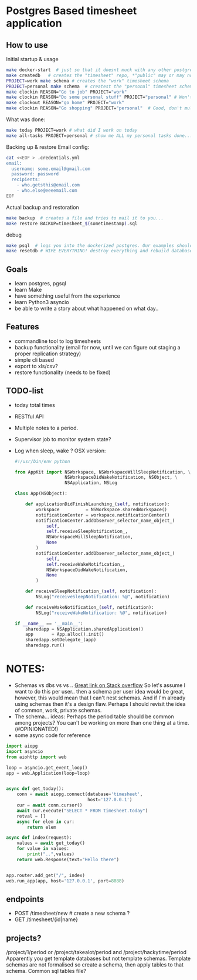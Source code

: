 * Postgres Based timesheet application
** How to use
   Initial startup & usage
   #+BEGIN_SRC bash
   make docker-start  # just so that it doesnt muck with any other postgresql's
   make createdb   # creates the "timesheet" repo, *"public" may or may not be deleted*
   PROJECT=work make schema # creates the "work" timesheet schema
   PROJECT=personal make schema  # createst the "personal" timesheet schema
   make clockin REASON="Go to job" PROJECT="work"
   make clockin REASON="Do some personal stuff" PROJECT="personal" # Won't work! you're still clocked into work!
   make clockout REASON="go home" PROJECT="work"
   make clockin REASON="Go shopping" PROJECT="personal"  # Good, don't mulitask, it's bad for you.
   #+END_SRC
   
   What was done:
   #+BEGIN_SRC bash
   make today PROJECT=work # what did I work on today
   make all-tasks PROJECT=personal # show me ALL my personal tasks done...
   #+END_SRC
   
   Backing up & restore
   Email config:
   #+BEGIN_SRC bash
     cat <<EOF > .credentials.yml
     email:
       username: some.email@gmail.com
       password: password
       recipients:
         - who.getsthis@email.com
         - who.else@eeeemail.com
     EOF
   #+END_SRC
   Actual backup and restoration
   #+BEGIN_SRC bash
   make backup  # creates a file and tries to mail it to you...
   make restore BACKUP=timesheet_$(sometimestamp).sql
   #+END_SRC
   
   debug
   #+BEGIN_SRC bash
   make psql  # logs you into the dockerized postgres. Our examples should have three schemas "work", "personal" and "common"
   make resetdb # WIPE EVERYTHING! destroy everything and rebuild database (no schemas)
   #+END_SRC

** Goals
   - learn postgres, pgsql
   - learn Make
   - have something useful from the experience
   - learn Python3 asyncio
   - be able to write a story about what happened on what day.. 
** Features
   - commandline tool to log timesheets
   - backup functionality (email for now, until we can figure out staging a proper replication strategy)
   - simple cli based
   - export to xls/csv?
   - restore functionality (needs to be fixed)
** TODO-list
   - today total times
   - RESTful API
   - Multiple notes to a period.
   - Supervisor job to monitor system state?
   - Log when sleep, wake ? OSX version:
     #+BEGIN_SRC python
       #!/usr/bin/env python

       from AppKit import NSWorkspace, NSWorkspaceWillSleepNotification, \
                          NSWorkspaceDidWakeNotification, NSObject, \
                          NSApplication, NSLog

       class App(NSObject):

           def applicationDidFinishLaunching_(self, notification):
               workspace          = NSWorkspace.sharedWorkspace()
               notificationCenter = workspace.notificationCenter()
               notificationCenter.addObserver_selector_name_object_(
                   self,
                   self.receiveSleepNotification_,
                   NSWorkspaceWillSleepNotification,
                   None
               )
               notificationCenter.addObserver_selector_name_object_(
                   self,
                   self.receiveWakeNotification_,
                   NSWorkspaceDidWakeNotification,
                   None
               )

           def receiveSleepNotification_(self, notification):
               NSLog("receiveSleepNotification: %@", notification)

           def receiveWakeNotification_(self, notification):
               NSLog("receiveWakeNotification: %@", notification)

       if __name__ == '__main__':
           sharedapp = NSApplication.sharedApplication()
           app       = App.alloc().init()
           sharedapp.setDelegate_(app)
           sharedapp.run()

    #+END_SRC
* NOTES:
  - Schemas vs dbs vs vs ..
    [[http://stackoverflow.com/questions/5678902/postgresql-schemas-usage-scenario-case][Great link on Stack overflow]]
    So let's assume I want to do this per user.. then a schema per user idea would be great, however, this would mean that I can't nest schemas. And if I'm already using schemas then it's a design flaw. Perhaps I should revisit the idea of common, work, private schemas.
  - The schema... ideas:
    Perhaps the period table should be common among projects? You can't be working on more than one thing at a time.(#OPINIONATED!)
  - some async code for reference
  #+BEGIN_SRC python
    import aiopg
    import asyncio
    from aiohttp import web

    loop = asyncio.get_event_loop()
    app = web.Application(loop=loop)


    async def get_today():
        conn = await aiopg.connect(database='timesheet',
                                   host='127.0.0.1')
        cur = await conn.cursor()
        await cur.execute("SELECT * FROM timesheet.today")
        retval = []
        async for elem in cur:
            return elem

    async def index(request):
        values = await get_today()
        for value in values:
            print("..",values)
        return web.Response(text="Hello there")


    app.router.add_get("/", index)
    web.run_app(app, host='127.0.0.1', port=8088)

  #+END_SRC

** endpoints
   - POST /timesheet/new  # create a new schema ?
   - GET /timesheet/{id|name}
** projects?
   /project/1/period or /project/takealot/period and /project/hackytime/period
   Apparently you get template databases but not template schemas. Template schemas are not formalised so create a schema, then apply tables to that schema. Common sql tables file?

